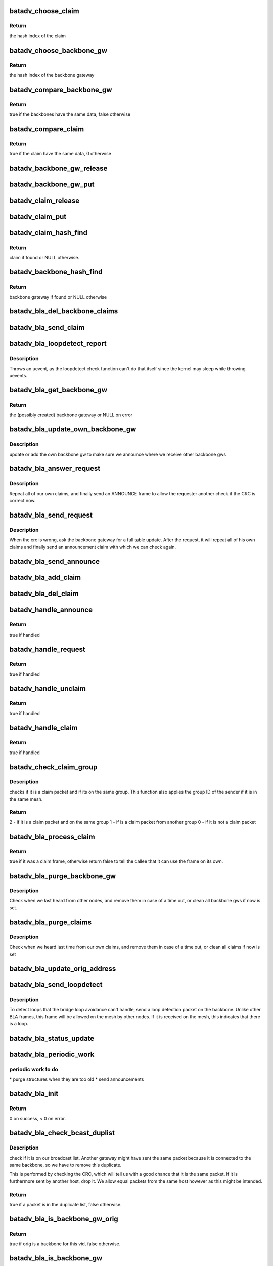 .. -*- coding: utf-8; mode: rst -*-
.. src-file: net/batman-adv/bridge_loop_avoidance.c

.. _`batadv_choose_claim`:

batadv_choose_claim
===================

.. c:function:: u32 batadv_choose_claim(const void *data, u32 size)

    choose the right bucket for a claim.

    :param const void \*data:
        data to hash

    :param u32 size:
        size of the hash table

.. _`batadv_choose_claim.return`:

Return
------

the hash index of the claim

.. _`batadv_choose_backbone_gw`:

batadv_choose_backbone_gw
=========================

.. c:function:: u32 batadv_choose_backbone_gw(const void *data, u32 size)

    choose the right bucket for a backbone gateway.

    :param const void \*data:
        data to hash

    :param u32 size:
        size of the hash table

.. _`batadv_choose_backbone_gw.return`:

Return
------

the hash index of the backbone gateway

.. _`batadv_compare_backbone_gw`:

batadv_compare_backbone_gw
==========================

.. c:function:: bool batadv_compare_backbone_gw(const struct hlist_node *node, const void *data2)

    compare address and vid of two backbone gws

    :param const struct hlist_node \*node:
        list node of the first entry to compare

    :param const void \*data2:
        pointer to the second backbone gateway

.. _`batadv_compare_backbone_gw.return`:

Return
------

true if the backbones have the same data, false otherwise

.. _`batadv_compare_claim`:

batadv_compare_claim
====================

.. c:function:: bool batadv_compare_claim(const struct hlist_node *node, const void *data2)

    compare address and vid of two claims

    :param const struct hlist_node \*node:
        list node of the first entry to compare

    :param const void \*data2:
        pointer to the second claims

.. _`batadv_compare_claim.return`:

Return
------

true if the claim have the same data, 0 otherwise

.. _`batadv_backbone_gw_release`:

batadv_backbone_gw_release
==========================

.. c:function:: void batadv_backbone_gw_release(struct kref *ref)

    release backbone gw from lists and queue for free after rcu grace period

    :param struct kref \*ref:
        kref pointer of the backbone gw

.. _`batadv_backbone_gw_put`:

batadv_backbone_gw_put
======================

.. c:function:: void batadv_backbone_gw_put(struct batadv_bla_backbone_gw *backbone_gw)

    decrement the backbone gw refcounter and possibly release it

    :param struct batadv_bla_backbone_gw \*backbone_gw:
        backbone gateway to be free'd

.. _`batadv_claim_release`:

batadv_claim_release
====================

.. c:function:: void batadv_claim_release(struct kref *ref)

    release claim from lists and queue for free after rcu grace period

    :param struct kref \*ref:
        kref pointer of the claim

.. _`batadv_claim_put`:

batadv_claim_put
================

.. c:function:: void batadv_claim_put(struct batadv_bla_claim *claim)

    decrement the claim refcounter and possibly release it

    :param struct batadv_bla_claim \*claim:
        claim to be free'd

.. _`batadv_claim_hash_find`:

batadv_claim_hash_find
======================

.. c:function:: struct batadv_bla_claim *batadv_claim_hash_find(struct batadv_priv *bat_priv, struct batadv_bla_claim *data)

    looks for a claim in the claim hash

    :param struct batadv_priv \*bat_priv:
        the bat priv with all the soft interface information

    :param struct batadv_bla_claim \*data:
        search data (may be local/static data)

.. _`batadv_claim_hash_find.return`:

Return
------

claim if found or NULL otherwise.

.. _`batadv_backbone_hash_find`:

batadv_backbone_hash_find
=========================

.. c:function:: struct batadv_bla_backbone_gw *batadv_backbone_hash_find(struct batadv_priv *bat_priv, u8 *addr, unsigned short vid)

    looks for a backbone gateway in the hash

    :param struct batadv_priv \*bat_priv:
        the bat priv with all the soft interface information

    :param u8 \*addr:
        the address of the originator

    :param unsigned short vid:
        the VLAN ID

.. _`batadv_backbone_hash_find.return`:

Return
------

backbone gateway if found or NULL otherwise

.. _`batadv_bla_del_backbone_claims`:

batadv_bla_del_backbone_claims
==============================

.. c:function:: void batadv_bla_del_backbone_claims(struct batadv_bla_backbone_gw *backbone_gw)

    delete all claims for a backbone

    :param struct batadv_bla_backbone_gw \*backbone_gw:
        backbone gateway where the claims should be removed

.. _`batadv_bla_send_claim`:

batadv_bla_send_claim
=====================

.. c:function:: void batadv_bla_send_claim(struct batadv_priv *bat_priv, u8 *mac, unsigned short vid, int claimtype)

    sends a claim frame according to the provided info

    :param struct batadv_priv \*bat_priv:
        the bat priv with all the soft interface information

    :param u8 \*mac:
        the mac address to be announced within the claim

    :param unsigned short vid:
        the VLAN ID

    :param int claimtype:
        the type of the claim (CLAIM, UNCLAIM, ANNOUNCE, ...)

.. _`batadv_bla_loopdetect_report`:

batadv_bla_loopdetect_report
============================

.. c:function:: void batadv_bla_loopdetect_report(struct work_struct *work)

    worker for reporting the loop

    :param struct work_struct \*work:
        work queue item

.. _`batadv_bla_loopdetect_report.description`:

Description
-----------

Throws an uevent, as the loopdetect check function can't do that itself
since the kernel may sleep while throwing uevents.

.. _`batadv_bla_get_backbone_gw`:

batadv_bla_get_backbone_gw
==========================

.. c:function:: struct batadv_bla_backbone_gw *batadv_bla_get_backbone_gw(struct batadv_priv *bat_priv, u8 *orig, unsigned short vid, bool own_backbone)

    finds or creates a backbone gateway

    :param struct batadv_priv \*bat_priv:
        the bat priv with all the soft interface information

    :param u8 \*orig:
        the mac address of the originator

    :param unsigned short vid:
        the VLAN ID

    :param bool own_backbone:
        set if the requested backbone is local

.. _`batadv_bla_get_backbone_gw.return`:

Return
------

the (possibly created) backbone gateway or NULL on error

.. _`batadv_bla_update_own_backbone_gw`:

batadv_bla_update_own_backbone_gw
=================================

.. c:function:: void batadv_bla_update_own_backbone_gw(struct batadv_priv *bat_priv, struct batadv_hard_iface *primary_if, unsigned short vid)

    updates the own backbone gw for a VLAN

    :param struct batadv_priv \*bat_priv:
        the bat priv with all the soft interface information

    :param struct batadv_hard_iface \*primary_if:
        the selected primary interface

    :param unsigned short vid:
        VLAN identifier

.. _`batadv_bla_update_own_backbone_gw.description`:

Description
-----------

update or add the own backbone gw to make sure we announce
where we receive other backbone gws

.. _`batadv_bla_answer_request`:

batadv_bla_answer_request
=========================

.. c:function:: void batadv_bla_answer_request(struct batadv_priv *bat_priv, struct batadv_hard_iface *primary_if, unsigned short vid)

    answer a bla request by sending own claims

    :param struct batadv_priv \*bat_priv:
        the bat priv with all the soft interface information

    :param struct batadv_hard_iface \*primary_if:
        interface where the request came on

    :param unsigned short vid:
        the vid where the request came on

.. _`batadv_bla_answer_request.description`:

Description
-----------

Repeat all of our own claims, and finally send an ANNOUNCE frame
to allow the requester another check if the CRC is correct now.

.. _`batadv_bla_send_request`:

batadv_bla_send_request
=======================

.. c:function:: void batadv_bla_send_request(struct batadv_bla_backbone_gw *backbone_gw)

    send a request to repeat claims

    :param struct batadv_bla_backbone_gw \*backbone_gw:
        the backbone gateway from whom we are out of sync

.. _`batadv_bla_send_request.description`:

Description
-----------

When the crc is wrong, ask the backbone gateway for a full table update.
After the request, it will repeat all of his own claims and finally
send an announcement claim with which we can check again.

.. _`batadv_bla_send_announce`:

batadv_bla_send_announce
========================

.. c:function:: void batadv_bla_send_announce(struct batadv_priv *bat_priv, struct batadv_bla_backbone_gw *backbone_gw)

    Send an announcement frame

    :param struct batadv_priv \*bat_priv:
        the bat priv with all the soft interface information

    :param struct batadv_bla_backbone_gw \*backbone_gw:
        our backbone gateway which should be announced

.. _`batadv_bla_add_claim`:

batadv_bla_add_claim
====================

.. c:function:: void batadv_bla_add_claim(struct batadv_priv *bat_priv, const u8 *mac, const unsigned short vid, struct batadv_bla_backbone_gw *backbone_gw)

    Adds a claim in the claim hash

    :param struct batadv_priv \*bat_priv:
        the bat priv with all the soft interface information

    :param const u8 \*mac:
        the mac address of the claim

    :param const unsigned short vid:
        the VLAN ID of the frame

    :param struct batadv_bla_backbone_gw \*backbone_gw:
        the backbone gateway which claims it

.. _`batadv_bla_del_claim`:

batadv_bla_del_claim
====================

.. c:function:: void batadv_bla_del_claim(struct batadv_priv *bat_priv, const u8 *mac, const unsigned short vid)

    delete a claim from the claim hash

    :param struct batadv_priv \*bat_priv:
        the bat priv with all the soft interface information

    :param const u8 \*mac:
        mac address of the claim to be removed

    :param const unsigned short vid:
        VLAN id for the claim to be removed

.. _`batadv_handle_announce`:

batadv_handle_announce
======================

.. c:function:: bool batadv_handle_announce(struct batadv_priv *bat_priv, u8 *an_addr, u8 *backbone_addr, unsigned short vid)

    check for ANNOUNCE frame

    :param struct batadv_priv \*bat_priv:
        the bat priv with all the soft interface information

    :param u8 \*an_addr:
        announcement mac address (ARP Sender HW address)

    :param u8 \*backbone_addr:
        originator address of the sender (Ethernet source MAC)

    :param unsigned short vid:
        the VLAN ID of the frame

.. _`batadv_handle_announce.return`:

Return
------

true if handled

.. _`batadv_handle_request`:

batadv_handle_request
=====================

.. c:function:: bool batadv_handle_request(struct batadv_priv *bat_priv, struct batadv_hard_iface *primary_if, u8 *backbone_addr, struct ethhdr *ethhdr, unsigned short vid)

    check for REQUEST frame

    :param struct batadv_priv \*bat_priv:
        the bat priv with all the soft interface information

    :param struct batadv_hard_iface \*primary_if:
        the primary hard interface of this batman soft interface

    :param u8 \*backbone_addr:
        backbone address to be requested (ARP sender HW MAC)

    :param struct ethhdr \*ethhdr:
        ethernet header of a packet

    :param unsigned short vid:
        the VLAN ID of the frame

.. _`batadv_handle_request.return`:

Return
------

true if handled

.. _`batadv_handle_unclaim`:

batadv_handle_unclaim
=====================

.. c:function:: bool batadv_handle_unclaim(struct batadv_priv *bat_priv, struct batadv_hard_iface *primary_if, u8 *backbone_addr, u8 *claim_addr, unsigned short vid)

    check for UNCLAIM frame

    :param struct batadv_priv \*bat_priv:
        the bat priv with all the soft interface information

    :param struct batadv_hard_iface \*primary_if:
        the primary hard interface of this batman soft interface

    :param u8 \*backbone_addr:
        originator address of the backbone (Ethernet source)

    :param u8 \*claim_addr:
        Client to be unclaimed (ARP sender HW MAC)

    :param unsigned short vid:
        the VLAN ID of the frame

.. _`batadv_handle_unclaim.return`:

Return
------

true if handled

.. _`batadv_handle_claim`:

batadv_handle_claim
===================

.. c:function:: bool batadv_handle_claim(struct batadv_priv *bat_priv, struct batadv_hard_iface *primary_if, u8 *backbone_addr, u8 *claim_addr, unsigned short vid)

    check for CLAIM frame

    :param struct batadv_priv \*bat_priv:
        the bat priv with all the soft interface information

    :param struct batadv_hard_iface \*primary_if:
        the primary hard interface of this batman soft interface

    :param u8 \*backbone_addr:
        originator address of the backbone (Ethernet Source)

    :param u8 \*claim_addr:
        client mac address to be claimed (ARP sender HW MAC)

    :param unsigned short vid:
        the VLAN ID of the frame

.. _`batadv_handle_claim.return`:

Return
------

true if handled

.. _`batadv_check_claim_group`:

batadv_check_claim_group
========================

.. c:function:: int batadv_check_claim_group(struct batadv_priv *bat_priv, struct batadv_hard_iface *primary_if, u8 *hw_src, u8 *hw_dst, struct ethhdr *ethhdr)

    check for claim group membership

    :param struct batadv_priv \*bat_priv:
        the bat priv with all the soft interface information

    :param struct batadv_hard_iface \*primary_if:
        the primary interface of this batman interface

    :param u8 \*hw_src:
        the Hardware source in the ARP Header

    :param u8 \*hw_dst:
        the Hardware destination in the ARP Header

    :param struct ethhdr \*ethhdr:
        pointer to the Ethernet header of the claim frame

.. _`batadv_check_claim_group.description`:

Description
-----------

checks if it is a claim packet and if its on the same group.
This function also applies the group ID of the sender
if it is in the same mesh.

.. _`batadv_check_claim_group.return`:

Return
------

2  - if it is a claim packet and on the same group
1  - if is a claim packet from another group
0  - if it is not a claim packet

.. _`batadv_bla_process_claim`:

batadv_bla_process_claim
========================

.. c:function:: bool batadv_bla_process_claim(struct batadv_priv *bat_priv, struct batadv_hard_iface *primary_if, struct sk_buff *skb)

    Check if this is a claim frame, and process it

    :param struct batadv_priv \*bat_priv:
        the bat priv with all the soft interface information

    :param struct batadv_hard_iface \*primary_if:
        the primary hard interface of this batman soft interface

    :param struct sk_buff \*skb:
        the frame to be checked

.. _`batadv_bla_process_claim.return`:

Return
------

true if it was a claim frame, otherwise return false to
tell the callee that it can use the frame on its own.

.. _`batadv_bla_purge_backbone_gw`:

batadv_bla_purge_backbone_gw
============================

.. c:function:: void batadv_bla_purge_backbone_gw(struct batadv_priv *bat_priv, int now)

    Remove backbone gateways after a timeout or immediately

    :param struct batadv_priv \*bat_priv:
        the bat priv with all the soft interface information

    :param int now:
        whether the whole hash shall be wiped now

.. _`batadv_bla_purge_backbone_gw.description`:

Description
-----------

Check when we last heard from other nodes, and remove them in case of
a time out, or clean all backbone gws if now is set.

.. _`batadv_bla_purge_claims`:

batadv_bla_purge_claims
=======================

.. c:function:: void batadv_bla_purge_claims(struct batadv_priv *bat_priv, struct batadv_hard_iface *primary_if, int now)

    Remove claims after a timeout or immediately

    :param struct batadv_priv \*bat_priv:
        the bat priv with all the soft interface information

    :param struct batadv_hard_iface \*primary_if:
        the selected primary interface, may be NULL if now is set

    :param int now:
        whether the whole hash shall be wiped now

.. _`batadv_bla_purge_claims.description`:

Description
-----------

Check when we heard last time from our own claims, and remove them in case of
a time out, or clean all claims if now is set

.. _`batadv_bla_update_orig_address`:

batadv_bla_update_orig_address
==============================

.. c:function:: void batadv_bla_update_orig_address(struct batadv_priv *bat_priv, struct batadv_hard_iface *primary_if, struct batadv_hard_iface *oldif)

    Update the backbone gateways when the own originator address changes

    :param struct batadv_priv \*bat_priv:
        the bat priv with all the soft interface information

    :param struct batadv_hard_iface \*primary_if:
        the new selected primary_if

    :param struct batadv_hard_iface \*oldif:
        the old primary interface, may be NULL

.. _`batadv_bla_send_loopdetect`:

batadv_bla_send_loopdetect
==========================

.. c:function:: void batadv_bla_send_loopdetect(struct batadv_priv *bat_priv, struct batadv_bla_backbone_gw *backbone_gw)

    send a loopdetect frame

    :param struct batadv_priv \*bat_priv:
        the bat priv with all the soft interface information

    :param struct batadv_bla_backbone_gw \*backbone_gw:
        the backbone gateway for which a loop should be detected

.. _`batadv_bla_send_loopdetect.description`:

Description
-----------

To detect loops that the bridge loop avoidance can't handle, send a loop
detection packet on the backbone. Unlike other BLA frames, this frame will
be allowed on the mesh by other nodes. If it is received on the mesh, this
indicates that there is a loop.

.. _`batadv_bla_status_update`:

batadv_bla_status_update
========================

.. c:function:: void batadv_bla_status_update(struct net_device *net_dev)

    purge bla interfaces if necessary

    :param struct net_device \*net_dev:
        the soft interface net device

.. _`batadv_bla_periodic_work`:

batadv_bla_periodic_work
========================

.. c:function:: void batadv_bla_periodic_work(struct work_struct *work)

    performs periodic bla work

    :param struct work_struct \*work:
        kernel work struct

.. _`batadv_bla_periodic_work.periodic-work-to-do`:

periodic work to do
-------------------

\* purge structures when they are too old
\* send announcements

.. _`batadv_bla_init`:

batadv_bla_init
===============

.. c:function:: int batadv_bla_init(struct batadv_priv *bat_priv)

    initialize all bla structures

    :param struct batadv_priv \*bat_priv:
        the bat priv with all the soft interface information

.. _`batadv_bla_init.return`:

Return
------

0 on success, < 0 on error.

.. _`batadv_bla_check_bcast_duplist`:

batadv_bla_check_bcast_duplist
==============================

.. c:function:: bool batadv_bla_check_bcast_duplist(struct batadv_priv *bat_priv, struct sk_buff *skb)

    Check if a frame is in the broadcast dup.

    :param struct batadv_priv \*bat_priv:
        the bat priv with all the soft interface information

    :param struct sk_buff \*skb:
        contains the bcast_packet to be checked

.. _`batadv_bla_check_bcast_duplist.description`:

Description
-----------

check if it is on our broadcast list. Another gateway might
have sent the same packet because it is connected to the same backbone,
so we have to remove this duplicate.

This is performed by checking the CRC, which will tell us
with a good chance that it is the same packet. If it is furthermore
sent by another host, drop it. We allow equal packets from
the same host however as this might be intended.

.. _`batadv_bla_check_bcast_duplist.return`:

Return
------

true if a packet is in the duplicate list, false otherwise.

.. _`batadv_bla_is_backbone_gw_orig`:

batadv_bla_is_backbone_gw_orig
==============================

.. c:function:: bool batadv_bla_is_backbone_gw_orig(struct batadv_priv *bat_priv, u8 *orig, unsigned short vid)

    Check if the originator is a gateway for the VLAN identified by vid.

    :param struct batadv_priv \*bat_priv:
        the bat priv with all the soft interface information

    :param u8 \*orig:
        originator mac address

    :param unsigned short vid:
        VLAN identifier

.. _`batadv_bla_is_backbone_gw_orig.return`:

Return
------

true if orig is a backbone for this vid, false otherwise.

.. _`batadv_bla_is_backbone_gw`:

batadv_bla_is_backbone_gw
=========================

.. c:function:: bool batadv_bla_is_backbone_gw(struct sk_buff *skb, struct batadv_orig_node *orig_node, int hdr_size)

    check if originator is a backbone gw for a VLAN.

    :param struct sk_buff \*skb:
        the frame to be checked

    :param struct batadv_orig_node \*orig_node:
        the orig_node of the frame

    :param int hdr_size:
        maximum length of the frame

.. _`batadv_bla_is_backbone_gw.return`:

Return
------

true if the orig_node is also a gateway on the soft interface,
otherwise it returns false.

.. _`batadv_bla_free`:

batadv_bla_free
===============

.. c:function:: void batadv_bla_free(struct batadv_priv *bat_priv)

    free all bla structures

    :param struct batadv_priv \*bat_priv:
        the bat priv with all the soft interface information

.. _`batadv_bla_free.description`:

Description
-----------

for softinterface free or module unload

.. _`batadv_bla_loopdetect_check`:

batadv_bla_loopdetect_check
===========================

.. c:function:: bool batadv_bla_loopdetect_check(struct batadv_priv *bat_priv, struct sk_buff *skb, struct batadv_hard_iface *primary_if, unsigned short vid)

    check and handle a detected loop

    :param struct batadv_priv \*bat_priv:
        the bat priv with all the soft interface information

    :param struct sk_buff \*skb:
        the packet to check

    :param struct batadv_hard_iface \*primary_if:
        interface where the request came on

    :param unsigned short vid:
        the VLAN ID of the frame

.. _`batadv_bla_loopdetect_check.description`:

Description
-----------

Checks if this packet is a loop detect frame which has been sent by us,
throw an uevent and log the event if that is the case.

.. _`batadv_bla_loopdetect_check.return`:

Return
------

true if it is a loop detect frame which is to be dropped, false
otherwise.

.. _`batadv_bla_rx`:

batadv_bla_rx
=============

.. c:function:: bool batadv_bla_rx(struct batadv_priv *bat_priv, struct sk_buff *skb, unsigned short vid, bool is_bcast)

    check packets coming from the mesh.

    :param struct batadv_priv \*bat_priv:
        the bat priv with all the soft interface information

    :param struct sk_buff \*skb:
        the frame to be checked

    :param unsigned short vid:
        the VLAN ID of the frame

    :param bool is_bcast:
        the packet came in a broadcast packet type.

.. _`batadv_bla_rx.batadv_bla_rx-avoidance-checks-if`:

batadv_bla_rx avoidance checks if
---------------------------------

\* we have to race for a claim
\* if the frame is allowed on the LAN

in these cases, the skb is further handled by this function

.. _`batadv_bla_rx.return`:

Return
------

true if handled, otherwise it returns false and the caller shall
further process the skb.

.. _`batadv_bla_tx`:

batadv_bla_tx
=============

.. c:function:: bool batadv_bla_tx(struct batadv_priv *bat_priv, struct sk_buff *skb, unsigned short vid)

    check packets going into the mesh

    :param struct batadv_priv \*bat_priv:
        the bat priv with all the soft interface information

    :param struct sk_buff \*skb:
        the frame to be checked

    :param unsigned short vid:
        the VLAN ID of the frame

.. _`batadv_bla_tx.batadv_bla_tx-checks-if`:

batadv_bla_tx checks if
-----------------------

\* a claim was received which has to be processed
\* the frame is allowed on the mesh

in these cases, the skb is further handled by this function.

This call might reallocate skb data.

.. _`batadv_bla_tx.return`:

Return
------

true if handled, otherwise it returns false and the caller shall
further process the skb.

.. _`batadv_bla_claim_table_seq_print_text`:

batadv_bla_claim_table_seq_print_text
=====================================

.. c:function:: int batadv_bla_claim_table_seq_print_text(struct seq_file *seq, void *offset)

    print the claim table in a seq file

    :param struct seq_file \*seq:
        seq file to print on

    :param void \*offset:
        not used

.. _`batadv_bla_claim_table_seq_print_text.return`:

Return
------

always 0

.. _`batadv_bla_backbone_table_seq_print_text`:

batadv_bla_backbone_table_seq_print_text
========================================

.. c:function:: int batadv_bla_backbone_table_seq_print_text(struct seq_file *seq, void *offset)

    print the backbone table in a seq file

    :param struct seq_file \*seq:
        seq file to print on

    :param void \*offset:
        not used

.. _`batadv_bla_backbone_table_seq_print_text.return`:

Return
------

always 0

.. This file was automatic generated / don't edit.

